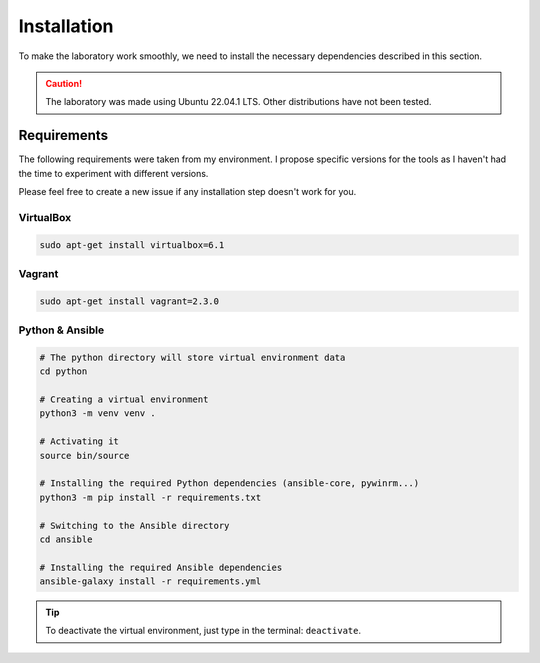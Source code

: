 Installation
============
To make the laboratory work smoothly, we need to install the necessary dependencies described in this section.

.. caution::

    The laboratory was made using Ubuntu 22.04.1 LTS. Other distributions have not been tested.

Requirements
------------
The following requirements were taken from my environment. I propose specific versions for the tools as I haven't had the time to experiment with different versions.

Please feel free to create a new issue if any installation step doesn't work for you.

VirtualBox
~~~~~~~~~~
.. code-block::

    sudo apt-get install virtualbox=6.1

Vagrant
~~~~~~~
.. code-block::
    
    sudo apt-get install vagrant=2.3.0

Python & Ansible
~~~~~~~~~~~~~~~~

.. code-block::

    # The python directory will store virtual environment data
    cd python

    # Creating a virtual environment
    python3 -m venv venv .

    # Activating it
    source bin/source
    
    # Installing the required Python dependencies (ansible-core, pywinrm...)
    python3 -m pip install -r requirements.txt

    # Switching to the Ansible directory
    cd ansible

    # Installing the required Ansible dependencies
    ansible-galaxy install -r requirements.yml

.. tip::

    To deactivate the virtual environment, just type in the terminal: ``deactivate``.